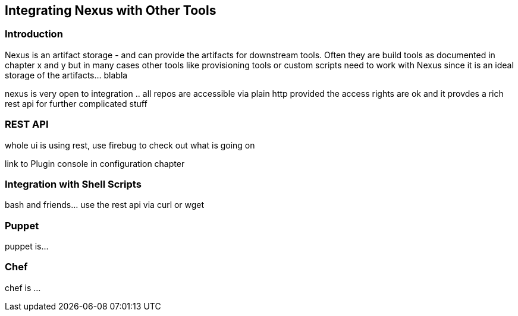 [[integration]]
== Integrating Nexus with Other Tools

[[integration-intro]]
=== Introduction

Nexus is an artifact storage - and can provide the artifacts for
downstream tools. Often they are build tools as documented in chapter
x and y but in many cases other tools like provisioning tools or
custom scripts need to work with Nexus since it is an ideal storage of
the artifacts... blabla

nexus is very open to integration .. all repos are accessible via
plain http provided the access rights are ok and it provdes a rich
rest api for further complicated stuff

[[integration-rest]]
=== REST API 

whole ui is using rest, use firebug to check out what is going on

link to Plugin console in configuration chapter

[[integration-scripts]]
=== Integration with Shell Scripts

bash and friends... use the rest api via curl or wget

[[integration-puppet]]
=== Puppet

puppet is... 

[[integration-chef]]
=== Chef

chef is ...



////
/* Local Variables: */
/* ispell-personal-dictionary: "ispell.dict" */
/* End:             */
////
